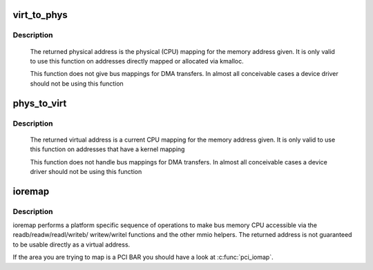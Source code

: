 .. -*- coding: utf-8; mode: rst -*-
.. src-file: arch/x86/include/asm/io.h

.. _`virt_to_phys`:

virt_to_phys
============

.. c:function:: phys_addr_t virt_to_phys(volatile void *address)

    map virtual addresses to physical

    :param volatile void \*address:
        address to remap

.. _`virt_to_phys.description`:

Description
-----------

     The returned physical address is the physical (CPU) mapping for
     the memory address given. It is only valid to use this function on
     addresses directly mapped or allocated via kmalloc.

     This function does not give bus mappings for DMA transfers. In
     almost all conceivable cases a device driver should not be using
     this function

.. _`phys_to_virt`:

phys_to_virt
============

.. c:function:: void *phys_to_virt(phys_addr_t address)

    map physical address to virtual

    :param phys_addr_t address:
        address to remap

.. _`phys_to_virt.description`:

Description
-----------

     The returned virtual address is a current CPU mapping for
     the memory address given. It is only valid to use this function on
     addresses that have a kernel mapping

     This function does not handle bus mappings for DMA transfers. In
     almost all conceivable cases a device driver should not be using
     this function

.. _`ioremap`:

ioremap
=======

.. c:function:: void __iomem *ioremap(resource_size_t offset, unsigned long size)

    map bus memory into CPU space

    :param resource_size_t offset:
        bus address of the memory

    :param unsigned long size:
        size of the resource to map

.. _`ioremap.description`:

Description
-----------

ioremap performs a platform specific sequence of operations to
make bus memory CPU accessible via the readb/readw/readl/writeb/
writew/writel functions and the other mmio helpers. The returned
address is not guaranteed to be usable directly as a virtual
address.

If the area you are trying to map is a PCI BAR you should have a
look at \ :c:func:`pci_iomap`\ .

.. This file was automatic generated / don't edit.

